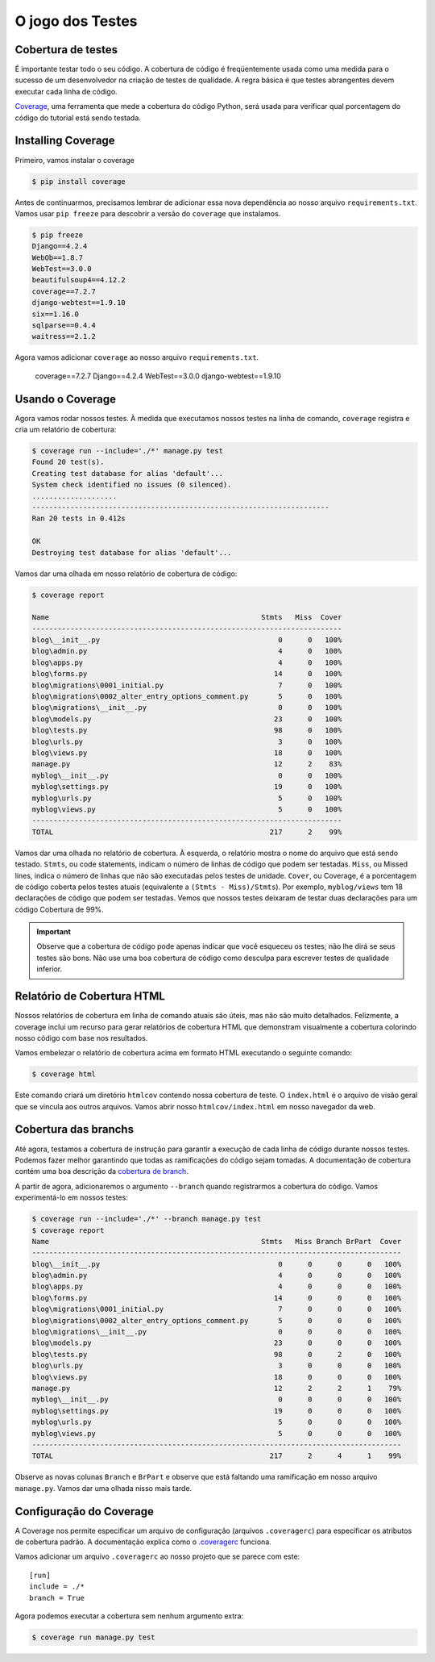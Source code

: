 O jogo dos Testes
=================


Cobertura de testes
-------------------

É importante testar todo o seu código. A cobertura de código é freqüentemente
usada como uma medida para o sucesso de um desenvolvedor na criação de testes
de qualidade. A regra básica é que testes abrangentes devem executar cada linha de código.

`Coverage`_, uma ferramenta que mede a cobertura do código Python, será
usada para verificar qual porcentagem do código do tutorial está sendo testada.

Installing Coverage
------------------

Primeiro, vamos instalar o coverage

.. code-block:: bash

    $ pip install coverage

Antes de continuarmos, precisamos lembrar de adicionar essa nova dependência
ao nosso arquivo ``requirements.txt``. Vamos usar  ``pip freeze`` para descobrir a
versão do ``coverage`` que instalamos.

.. code-block:: bash

    $ pip freeze
    Django==4.2.4
    WebOb==1.8.7
    WebTest==3.0.0
    beautifulsoup4==4.12.2
    coverage==7.2.7
    django-webtest==1.9.10
    six==1.16.0
    sqlparse==0.4.4
    waitress==2.1.2

Agora vamos adicionar ``coverage`` ao nosso arquivo ``requirements.txt``.

    coverage==7.2.7
    Django==4.2.4
    WebTest==3.0.0
    django-webtest==1.9.10

Usando o Coverage
------------------

Agora vamos rodar nossos testes. À medida que executamos nossos testes na linha de comando,
``coverage`` registra e cria um relatório de cobertura:

.. code-block:: bash

    $ coverage run --include='./*' manage.py test
    Found 20 test(s).
    Creating test database for alias 'default'...
    System check identified no issues (0 silenced).
    ....................
    ----------------------------------------------------------------------
    Ran 20 tests in 0.412s

    OK
    Destroying test database for alias 'default'...

Vamos dar uma olhada em nosso relatório de cobertura de código:

.. code-block:: bash

    $ coverage report

    Name                                                  Stmts   Miss  Cover
    -------------------------------------------------------------------------
    blog\__init__.py                                          0      0   100%
    blog\admin.py                                             4      0   100%
    blog\apps.py                                              4      0   100%
    blog\forms.py                                            14      0   100%
    blog\migrations\0001_initial.py                           7      0   100%
    blog\migrations\0002_alter_entry_options_comment.py       5      0   100%
    blog\migrations\__init__.py                               0      0   100%
    blog\models.py                                           23      0   100%
    blog\tests.py                                            98      0   100%
    blog\urls.py                                              3      0   100%
    blog\views.py                                            18      0   100%
    manage.py                                                12      2    83%
    myblog\__init__.py                                        0      0   100%
    myblog\settings.py                                       19      0   100%
    myblog\urls.py                                            5      0   100%
    myblog\views.py                                           5      0   100%
    -------------------------------------------------------------------------
    TOTAL                                                   217      2    99%


Vamos dar uma olhada no relatório de cobertura. À esquerda, o relatório
mostra o nome do arquivo que está sendo testado. ``Stmts``, ou code statements,
indicam o número de linhas de código que podem ser testadas. ``Miss``, ou Missed lines,
indica o número de linhas que não são executadas pelos testes de unidade. ``Cover``,
ou Coverage, é a porcentagem de código coberta pelos testes atuais
(equivalente a ``(Stmts - Miss)/Stmts``). Por exemplo, ``myblog/views`` tem 18 declarações
de código que podem ser testadas. Vemos que nossos testes deixaram de testar
duas declarações para um código Cobertura de 99%.

.. IMPORTANT::

    Observe que a cobertura de código pode apenas indicar que você esqueceu os testes;
    não lhe dirá se seus testes são bons. Não use uma boa cobertura de código como
    desculpa para escrever testes de qualidade inferior.


Relatório de Cobertura HTML
---------------------------

Nossos relatórios de cobertura em linha de comando atuais são úteis,
mas não são muito detalhados. Felizmente, a coverage inclui um recurso
para gerar relatórios de cobertura HTML que demonstram visualmente a
cobertura colorindo nosso código com base nos resultados.

Vamos embelezar o relatório de cobertura acima em formato HTML executando o seguinte comando:

.. code-block:: bash

    $ coverage html

Este comando criará um diretório ``htmlcov`` contendo nossa cobertura de teste.
O ``index.html`` é o arquivo de visão geral que se vincula aos outros arquivos.
Vamos abrir nosso ``htmlcov/index.html`` em nosso navegador da web.


Cobertura das branchs
---------------------

Até agora, testamos a cobertura de instrução para garantir a execução de
cada linha de código durante nossos testes. Podemos fazer melhor garantindo que
todas as ramificações do código sejam tomadas. A documentação de cobertura contém
uma boa descrição da `cobertura de branch`_.

A partir de agora, adicionaremos o argumento ``--branch`` quando registrarmos a cobertura do código.
Vamos experimentá-lo em nossos testes:

.. code-block:: bash

    $ coverage run --include='./*' --branch manage.py test
    $ coverage report
    Name                                                  Stmts   Miss Branch BrPart  Cover
    ---------------------------------------------------------------------------------------
    blog\__init__.py                                          0      0      0      0   100%
    blog\admin.py                                             4      0      0      0   100%
    blog\apps.py                                              4      0      0      0   100%
    blog\forms.py                                            14      0      0      0   100%
    blog\migrations\0001_initial.py                           7      0      0      0   100%
    blog\migrations\0002_alter_entry_options_comment.py       5      0      0      0   100%
    blog\migrations\__init__.py                               0      0      0      0   100%
    blog\models.py                                           23      0      0      0   100%
    blog\tests.py                                            98      0      2      0   100%
    blog\urls.py                                              3      0      0      0   100%
    blog\views.py                                            18      0      0      0   100%
    manage.py                                                12      2      2      1    79%
    myblog\__init__.py                                        0      0      0      0   100%
    myblog\settings.py                                       19      0      0      0   100%
    myblog\urls.py                                            5      0      0      0   100%
    myblog\views.py                                           5      0      0      0   100%
    ---------------------------------------------------------------------------------------
    TOTAL                                                   217      2      4      1    99%

Observe as novas colunas ``Branch`` e ``BrPart`` e observe que está faltando
uma ramificação em nosso arquivo ``manage.py``. Vamos dar uma olhada nisso mais tarde.


Configuração do Coverage
------------------------

A Coverage nos permite especificar um arquivo de configuração (arquivos ``.coveragerc``)
para especificar os atributos de cobertura padrão. A documentação explica como o `.coveragerc`_ funciona.

Vamos adicionar um arquivo ``.coveragerc`` ao nosso projeto que se parece com este::

    [run]
    include = ./*
    branch = True

Agora podemos executar a cobertura sem nenhum argumento extra:

.. code-block:: bash

    $ coverage run manage.py test


.. _coverage: https://coverage.readthedocs.io/en/stable/
.. _cobertura de branch: https://coverage.readthedocs.io/en/stable/branch.html
.. _.coveragerc: https://coverage.readthedocs.io/en/stable/config.html
